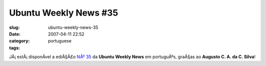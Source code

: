 Ubuntu Weekly News #35
######################
:slug: ubuntu-weekly-news-35
:date: 2007-04-11 22:52
:category:
:tags: portuguese

JÃ¡ estÃ¡ disponÃ­vel a ediÃ§Ã£o `NÂº
35 <https://wiki.ubuntu.com/UbuntuWeeklyNewsletter/Issue35/PtBr>`__ da
**Ubuntu Weekly News** em portuguÃªs, graÃ§as ao **Augusto C. A. da C.
Silva**!
